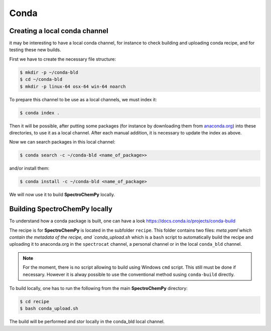 Conda
=======



Creating a local conda channel
-------------------------------

it may be interesting to have a local conda channel, for instance to check building and uploading conda recipe,
and for testing these new builds.

First we have to create the necessary file structure:

.. sourcecode:: bash

    $ mkdir -p ~/conda-bld
    $ cd ~/conda-bld
    $ mkdir -p linux-64 osx-64 win-64 noarch

To prepare this channel to be use as a local channels, we must index it:

.. sourcecode:: bash

    $ conda index .

Then it will be possible, after putting some packages (for instance by downloading them from `<anaconda.org>`_)
into these directories, to use it as a local channel.
After each manual addition, it is necessary to update the index as above.

Now we can search packages in this local channel:

.. sourcecode:: bash

    $ conda search -c ~/conda-bld <name_of_package>>

and/or install them:

.. sourcecode:: bash

    $ conda install -c ~/conda-bld <name_of_package>

We will now use it to build |scpy| locally.


Building |scpy| locally
---------------------------------

To understand how a conda package is built, one can have a look
`https://docs.conda.io/projects/conda-build <https://docs.conda.io/projects/conda-build/en/latest/concepts/recipe.html>`_

The recipe is for |scpy| is located in the subfolder  ``recipe``.
This folder contains two files: `meta.yaml`which contain the metadata of the recipe, and `conda_upload.sh` which is a ``bash``
script to automatically build the recipe and uploading it to anaconda.org in the ``spectrocat`` channel, a personal channel
or in the local ``conda_bld`` channel.

.. note::

    For the moment, there is no script allowing to build using Windows ``cmd`` script. This still must be done if necessary.
    However it is alway possible to use the conventional method susing ``conda-build`` directly.

To build locally, one has to run the following from the main |scpy| directory:

.. sourcecode:: bash

    $ cd recipe
    $ bash conda_upload.sh

The build will be performed and stor locally in the conda_bld local channel.







.. |scpy| replace:: **SpectroChemPy**
